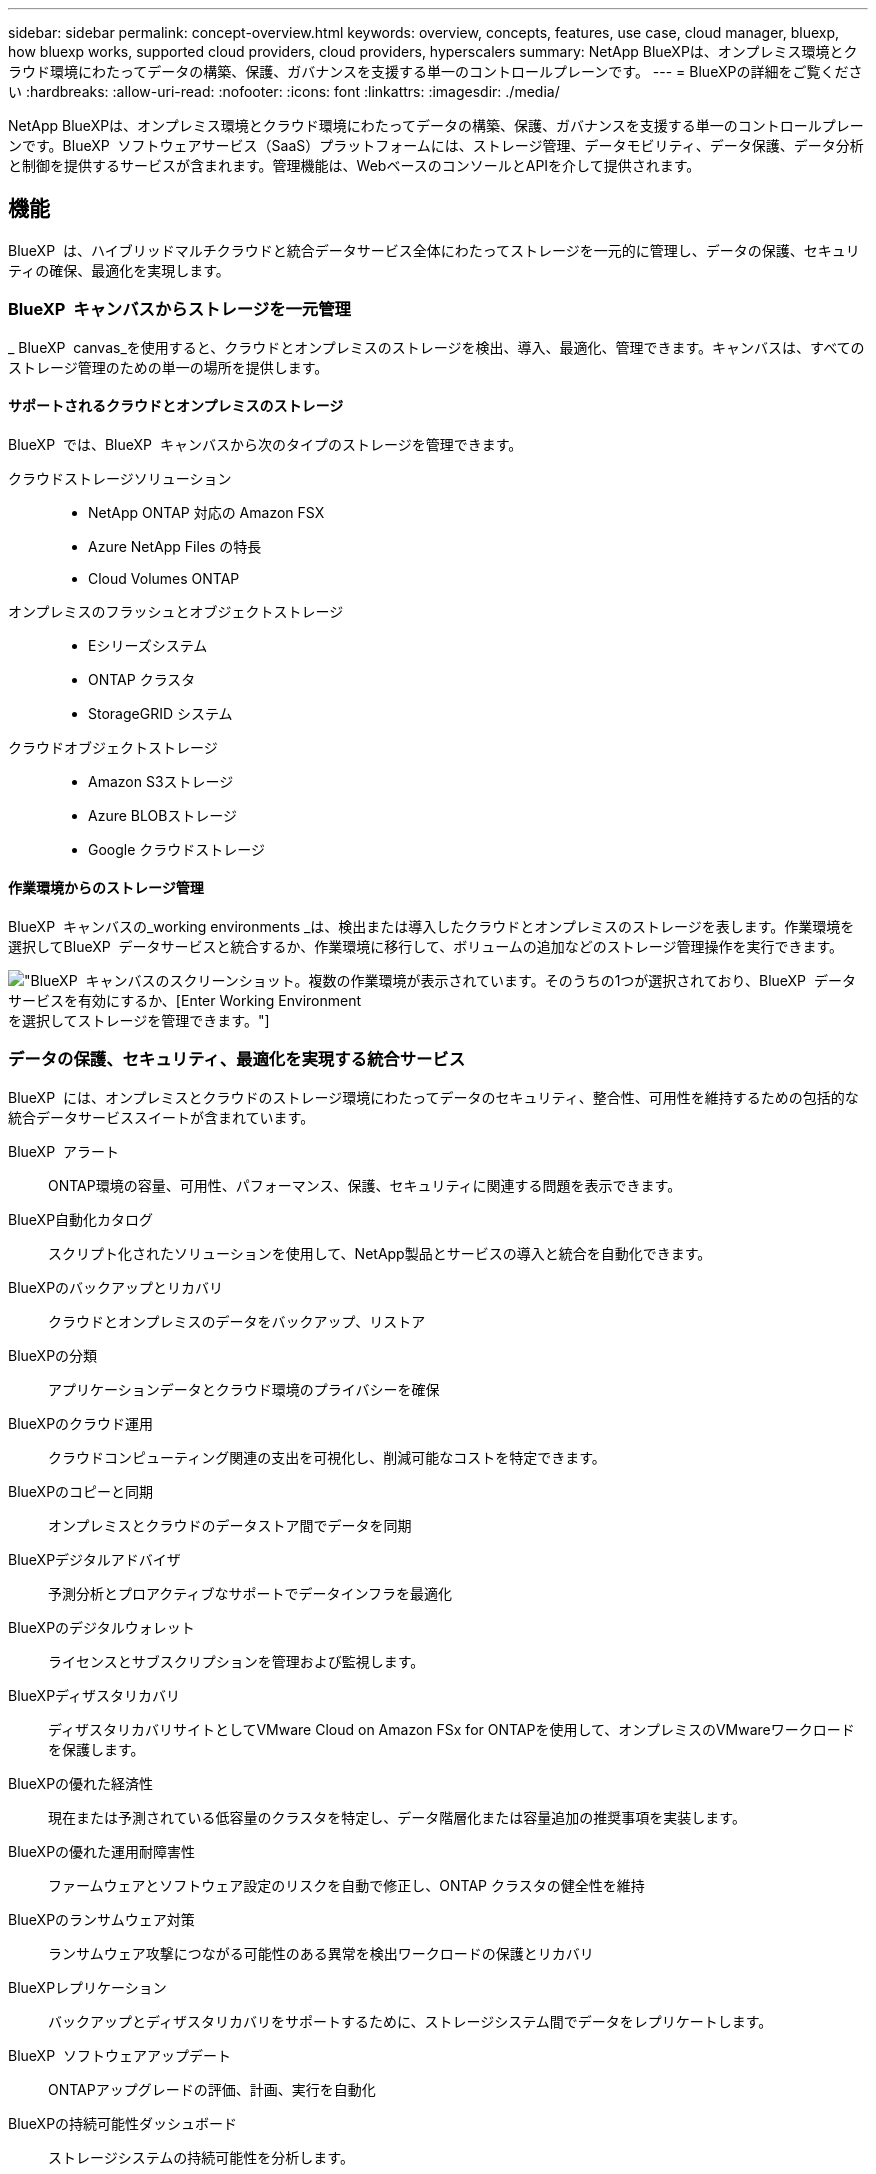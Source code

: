 ---
sidebar: sidebar 
permalink: concept-overview.html 
keywords: overview, concepts, features, use case, cloud manager, bluexp, how bluexp works, supported cloud providers, cloud providers, hyperscalers 
summary: NetApp BlueXPは、オンプレミス環境とクラウド環境にわたってデータの構築、保護、ガバナンスを支援する単一のコントロールプレーンです。 
---
= BlueXPの詳細をご覧ください
:hardbreaks:
:allow-uri-read: 
:nofooter: 
:icons: font
:linkattrs: 
:imagesdir: ./media/


[role="lead"]
NetApp BlueXPは、オンプレミス環境とクラウド環境にわたってデータの構築、保護、ガバナンスを支援する単一のコントロールプレーンです。BlueXP  ソフトウェアサービス（SaaS）プラットフォームには、ストレージ管理、データモビリティ、データ保護、データ分析と制御を提供するサービスが含まれます。管理機能は、WebベースのコンソールとAPIを介して提供されます。



== 機能

BlueXP  は、ハイブリッドマルチクラウドと統合データサービス全体にわたってストレージを一元的に管理し、データの保護、セキュリティの確保、最適化を実現します。



=== BlueXP  キャンバスからストレージを一元管理

_ BlueXP  canvas_を使用すると、クラウドとオンプレミスのストレージを検出、導入、最適化、管理できます。キャンバスは、すべてのストレージ管理のための単一の場所を提供します。



==== サポートされるクラウドとオンプレミスのストレージ

BlueXP  では、BlueXP  キャンバスから次のタイプのストレージを管理できます。

クラウドストレージソリューション::
+
--
* NetApp ONTAP 対応の Amazon FSX
* Azure NetApp Files の特長
* Cloud Volumes ONTAP


--
オンプレミスのフラッシュとオブジェクトストレージ::
+
--
* Eシリーズシステム
* ONTAP クラスタ
* StorageGRID システム


--
クラウドオブジェクトストレージ::
+
--
* Amazon S3ストレージ
* Azure BLOBストレージ
* Google クラウドストレージ


--




==== 作業環境からのストレージ管理

BlueXP  キャンバスの_working environments _は、検出または導入したクラウドとオンプレミスのストレージを表します。作業環境を選択してBlueXP  データサービスと統合するか、作業環境に移行して、ボリュームの追加などのストレージ管理操作を実行できます。

image:screenshot-canvas.png["BlueXP  キャンバスのスクリーンショット。複数の作業環境が表示されています。そのうちの1つが選択されており、BlueXP  データサービスを有効にするか、[Enter Working Environment]を選択してストレージを管理できます。"]



=== データの保護、セキュリティ、最適化を実現する統合サービス

BlueXP  には、オンプレミスとクラウドのストレージ環境にわたってデータのセキュリティ、整合性、可用性を維持するための包括的な統合データサービススイートが含まれています。

BlueXP  アラート:: ONTAP環境の容量、可用性、パフォーマンス、保護、セキュリティに関連する問題を表示できます。
BlueXP自動化カタログ:: スクリプト化されたソリューションを使用して、NetApp製品とサービスの導入と統合を自動化できます。
BlueXPのバックアップとリカバリ:: クラウドとオンプレミスのデータをバックアップ、リストア
BlueXPの分類:: アプリケーションデータとクラウド環境のプライバシーを確保
BlueXPのクラウド運用:: クラウドコンピューティング関連の支出を可視化し、削減可能なコストを特定できます。
BlueXPのコピーと同期:: オンプレミスとクラウドのデータストア間でデータを同期
BlueXPデジタルアドバイザ:: 予測分析とプロアクティブなサポートでデータインフラを最適化
BlueXPのデジタルウォレット:: ライセンスとサブスクリプションを管理および監視します。
BlueXPディザスタリカバリ:: ディザスタリカバリサイトとしてVMware Cloud on Amazon FSx for ONTAPを使用して、オンプレミスのVMwareワークロードを保護します。
BlueXPの優れた経済性:: 現在または予測されている低容量のクラスタを特定し、データ階層化または容量追加の推奨事項を実装します。
BlueXPの優れた運用耐障害性:: ファームウェアとソフトウェア設定のリスクを自動で修正し、ONTAP クラスタの健全性を維持
BlueXPのランサムウェア対策:: ランサムウェア攻撃につながる可能性のある異常を検出ワークロードの保護とリカバリ
BlueXPレプリケーション:: バックアップとディザスタリカバリをサポートするために、ストレージシステム間でデータをレプリケートします。
BlueXP  ソフトウェアアップデート:: ONTAPアップグレードの評価、計画、実行を自動化
BlueXPの持続可能性ダッシュボード:: ストレージシステムの持続可能性を分析します。
BlueXP  の階層化:: オンプレミスの ONTAP ストレージをクラウドに拡張
BlueXPのボリュームキャッシュ:: 書き込み可能なキャッシュボリュームを作成して、データへのアクセスを高速化したり、アクセス頻度の高いボリュームのトラフィックをオフロードしたりします。
BlueXP  ワークロードファクトリ:: Amazon FSx for NetApp ONTAPを使用して主要なワークロードを設計、セットアップ、運用できます。


https://www.netapp.com/bluexp/["BlueXP  と利用可能なデータサービスの詳細"^]



== サポートされているクラウドプロバイダ

BlueXPを使用すると、クラウドストレージを管理し、Amazon Web Services、Microsoft Azure、Google Cloudで クラウド サービス を使用できます。



== コスト

BlueXPの価格は、使用する予定のサービスによって異なります。 https://bluexp.netapp.com/pricing["BlueXPの価格設定についてはこちらをご覧ください"^]



== BlueXPの仕組み

BlueXP  には、SaaSレイヤを通じて提供されるWebベースのコンソール、リソースおよびアクセス管理システム、作業環境を管理してBlueXP  クラウドサービスを有効にするコネクタ、ビジネス要件を満たすさまざまな導入モードが含まれています。



=== ソフトウェアサービス

BlueXP  には、APIとAPIを使用してアクセスでき https://console.bluexp.netapp.com["Webベースのコンソール"^]ます。このSaaSエクスペリエンスにより、リリースされた最新の機能に自動的にアクセスし、BlueXP  の組織、プロジェクト、コネクタを簡単に切り替えることができます。



=== BlueXP  IDおよびアクセス管理（IAM）

BlueXP  IDおよびアクセス管理（IAM）は、リソースとアクセス権をきめ細かく管理できるリソースおよびアクセス管理モデルです。

* 最上位の_organization_を使用すると、さまざまな_projects_へのアクセスを管理できます。
* _Folders_関連するプロジェクトをグループ化できるようにします
* リソース管理を使用すると、リソースを1つ以上のフォルダまたはプロジェクトに関連付けることができます。
* アクセス管理を使用すると、組織階層のさまざまなレベルのメンバーにロールを割り当てることができます。


BlueXP  IAMは、標準モードでBlueXP  を使用する場合にサポートされます。BlueXP  を制限モードまたはプライベートモードで使用している場合は、BlueXP  アカウント_を使用してワークスペース、ユーザー、およびリソースを管理します。

* link:concept-identity-and-access-management.html["BlueXP  IAMの詳細"]
* link:concept-netapp-accounts.html["BlueXPアカウントの詳細をご確認ください"]




=== コネクタ

BlueXPの使用を開始するにはコネクタは必要ありませんが、コネクタを作成してBlueXPのすべての機能とサービスを有効にする必要があります。コネクタにより、オンプレミス環境とクラウド環境にわたってリソースとプロセスを管理できます。作業環境（Cloud Volumes ONTAPなど）を管理し、多数のBlueXP  サービスを使用するために必要です。

link:concept-connectors.html["コネクタの詳細については、こちらをご覧ください"]。



=== 展開モード

BlueXP  には3つの導入モードがあります。_標準モード_すべての機能を提供するために、BlueXP  ソフトウェアサービス（SaaS）レイヤを利用します。セキュリティと接続が制限されている環境では、_restricted mode_and_private mode_limitを使用してBlueXP  SaaSレイヤへのアウトバウンド接続を制限します。

link:concept-modes.html["BlueXPの導入モードの詳細については、こちらをご覧ください"]。



== SOC 2 Type 2 認定

独立した公認会計士事務所およびサービス監査人がBlueXPを調査し、該当するトラストサービスの基準に基づいてSOC 2 Type 2レポートを達成したことを確認しました。

https://www.netapp.com/company/trust-center/compliance/soc-2/["ネットアップの SOC 2 レポートをご覧ください"^]
